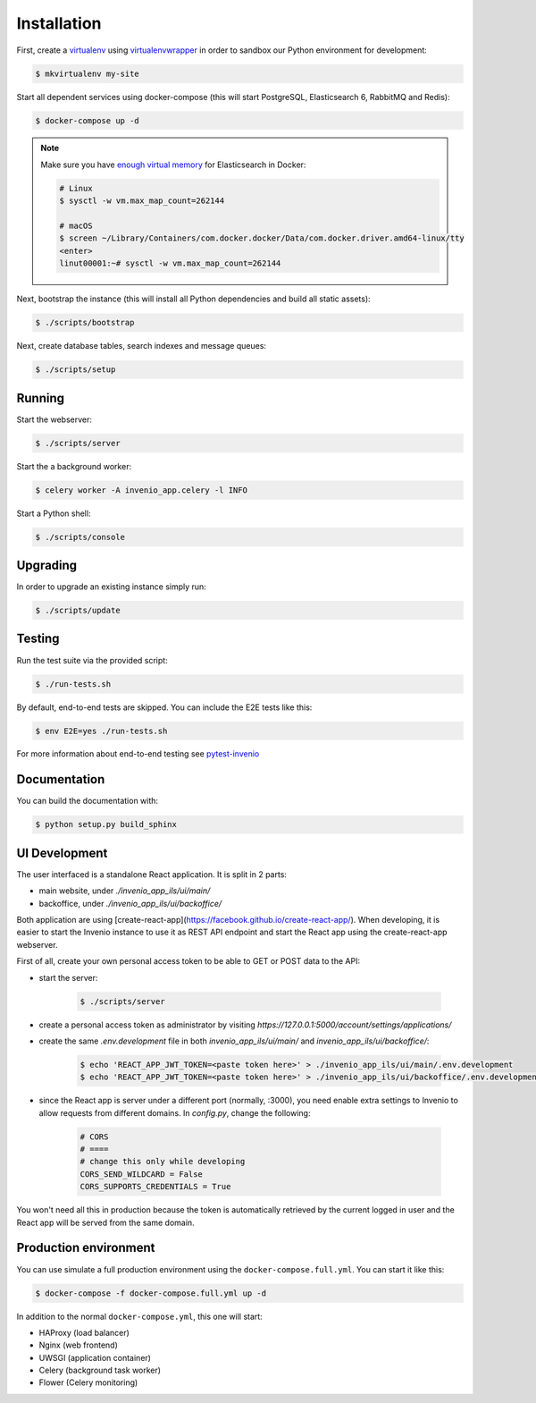 ..
    Copyright (C) 2018 CERN.

    invenio-app-ils is free software; you can redistribute it and/or modify it
    under the terms of the MIT License; see LICENSE file for more details.

Installation
============

First, create a `virtualenv <https://virtualenv.pypa.io/en/stable/installation/>`_
using `virtualenvwrapper <https://virtualenvwrapper.readthedocs.io/en/latest/install.html>`_
in order to sandbox our Python environment for development:

.. code-block:: console

    $ mkvirtualenv my-site

Start all dependent services using docker-compose (this will start PostgreSQL,
Elasticsearch 6, RabbitMQ and Redis):

.. code-block:: console

    $ docker-compose up -d

.. note::

    Make sure you have `enough virtual memory
    <https://www.elastic.co/guide/en/elasticsearch/reference/current/docker.html#docker-cli-run-prod-mode>`_
    for Elasticsearch in Docker:

    .. code-block:: shell

        # Linux
        $ sysctl -w vm.max_map_count=262144

        # macOS
        $ screen ~/Library/Containers/com.docker.docker/Data/com.docker.driver.amd64-linux/tty
        <enter>
        linut00001:~# sysctl -w vm.max_map_count=262144


Next, bootstrap the instance (this will install all Python dependencies and
build all static assets):

.. code-block:: console

    $ ./scripts/bootstrap

Next, create database tables, search indexes and message queues:

.. code-block:: console

    $ ./scripts/setup

Running
-------
Start the webserver:

.. code-block:: console

    $ ./scripts/server

Start the a background worker:

.. code-block:: console

    $ celery worker -A invenio_app.celery -l INFO

Start a Python shell:

.. code-block:: console

    $ ./scripts/console

Upgrading
---------
In order to upgrade an existing instance simply run:

.. code-block:: console

    $ ./scripts/update

Testing
-------
Run the test suite via the provided script:

.. code-block:: console

    $ ./run-tests.sh

By default, end-to-end tests are skipped. You can include the E2E tests like
this:

.. code-block:: console

    $ env E2E=yes ./run-tests.sh

For more information about end-to-end testing see `pytest-invenio
<https://pytest-invenio.readthedocs.io/en/latest/usage.html#running-e2e-tests>`_

Documentation
-------------
You can build the documentation with:

.. code-block:: console

    $ python setup.py build_sphinx

UI Development
--------------

The user interfaced is a standalone React application. It is split in 2 parts:

* main website, under `./invenio_app_ils/ui/main/`
* backoffice, under `./invenio_app_ils/ui/backoffice/`

Both application are using [create-react-app](https://facebook.github.io/create-react-app/).
When developing, it is easier to start the Invenio instance to use it as REST API endpoint and start the
React app using the create-react-app webserver.

First of all, create your own personal access token to be able to GET or POST data to the API:

* start the server:

    .. code-block:: console

        $ ./scripts/server

* create a personal access token as administrator by visiting `https://127.0.0.1:5000/account/settings/applications/`
* create the same `.env.development` file in both `invenio_app_ils/ui/main/` and `invenio_app_ils/ui/backoffice/`:

    .. code-block:: console

        $ echo 'REACT_APP_JWT_TOKEN=<paste token here>' > ./invenio_app_ils/ui/main/.env.development
        $ echo 'REACT_APP_JWT_TOKEN=<paste token here>' > ./invenio_app_ils/ui/backoffice/.env.development

* since the React app is server under a different port (normally, :3000), you need enable extra settings
  to Invenio to allow requests from different domains. In `config.py`, change the following:

    .. code-block:: python

        # CORS
        # ====
        # change this only while developing
        CORS_SEND_WILDCARD = False
        CORS_SUPPORTS_CREDENTIALS = True

You won't need all this in production because the token is automatically retrieved by the current logged in user
and the React app will be served from the same domain.

Production environment
----------------------
You can use simulate a full production environment using the
``docker-compose.full.yml``. You can start it like this:

.. code-block:: console

    $ docker-compose -f docker-compose.full.yml up -d

In addition to the normal ``docker-compose.yml``, this one will start:

- HAProxy (load balancer)
- Nginx (web frontend)
- UWSGI (application container)
- Celery (background task worker)
- Flower (Celery monitoring)

